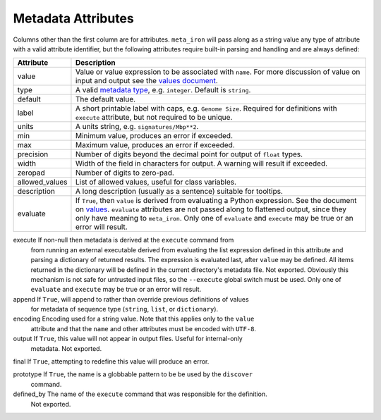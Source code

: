 Metadata Attributes
===================

Columns other than the first column are for attributes.
``meta_iron`` will pass along as a string value any type of attribute with a valid
attribute identifier, but the following attributes require built-in parsing and handling and
are always defined:

==============  ================================================================================
Attribute       Description
==============  ================================================================================
value           Value or value expression to be associated with ``name``.
                For more discussion of value on input and output see the
                `values document <values.rst>`_.

type            A valid `metadata type <types.rst>`_, e.g. ``integer``.  Default is ``string``.

default         The default value.

label           A short printable label with caps, e.g. ``Genome Size``.  Required for
                definitions with ``execute`` attribute, but not required to be unique.

units           A units string, e.g. ``signatures/Mbp**2``.

min             Minimum value, produces an error if exceeded.

max             Maximum value, produces an error if exceeded.

precision       Number of digits beyond the decimal point for output of ``float`` types.

width           Width of the field in characters for output.  A warning will result if exceeded.

zeropad         Number of digits to zero-pad.

allowed_values  List of allowed values, useful for class variables.

description     A long description (usually as a sentence) suitable for tooltips.

evaluate        If ``True``, then ``value`` is derived from evaluating a Python expression.  See
                the document on `values <values.rst>`_.  ``evaluate`` attributes are not passed
                along to flattened output, since they only have meaning to ``meta_iron``.  Only
                one of ``evaluate`` and ``execute`` may be true or an error will result.

==============  ================================================================================
execute         If non-null then metadata is derived at the ``execute`` command from
                from running an external executable derived from evaluating the list expression defined
                in this attribute and parsing a dictionary of returned results.  The expression
                is evaluated last, after ``value`` may be defined.  All items returned in the
                dictionary will be defined in the current directory's metadata file.  Not exported.
                Obviously this mechanism is not safe for untrusted
                input files, so the ``--execute`` global switch must be used.  Only one of
                ``evaluate`` and ``execute`` may be true or an error will result.

append          If ``True``, will append to rather than override previous definitions of values
                for metadata of sequence type (``string``, ``list``, or ``dictionary``).

encoding        Encoding used for a string value.  Note that this applies only to the ``value``
                attribute and that the ``name`` and other attributes must be encoded with ``UTF-8``.

output          If ``True``, this value will not appear in output files.  Useful for internal-only
                metadata.  Not exported.

final           If ``True``, attempting to redefine this value will produce an error.

prototype       If ``True``, the name is a globbable pattern to be be used by the ``discover``
                command.

defined_by      The name of the ``execute`` command that was responsible for the definition.
                Not exported.

==============  ================================================================================

Each of these attributes corresponds to a column in metadata files.  The order of columns in metadata files
beyond the first column (which must be the name) is not important, and not all attributes need be present.
Attributes not defined here are simply passed along as string values without verification.